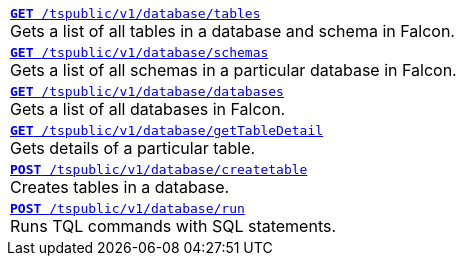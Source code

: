 
[width="100%"]
[%noheader]
|====
|`xref:database-api.adoc#list-tables[**GET** /tspublic/v1/database/tables]` +
Gets a list of all tables in a database and schema in Falcon.

|`xref:database-api.adoc#list-schemas[**GET **/tspublic/v1/database/schemas]` +
Gets a list of all schemas in a particular database in Falcon.

|`xref:database-api.adoc#list-database[**GET **/tspublic/v1/database/databases]`  +
Gets a list of all databases in Falcon.

|`xref:database-api.adoc#table-detail[**GET** /tspublic/v1/database/getTableDetail]` +
Gets details of a particular table.

|`xref:database-api.adoc#create-table[**POST** /tspublic/v1/database/createtable]`  +
Creates tables in a database.

|`xref:database-api.adoc#run-tql[**POST **/tspublic/v1/database/run]` +
Runs TQL commands with SQL statements.
|====

